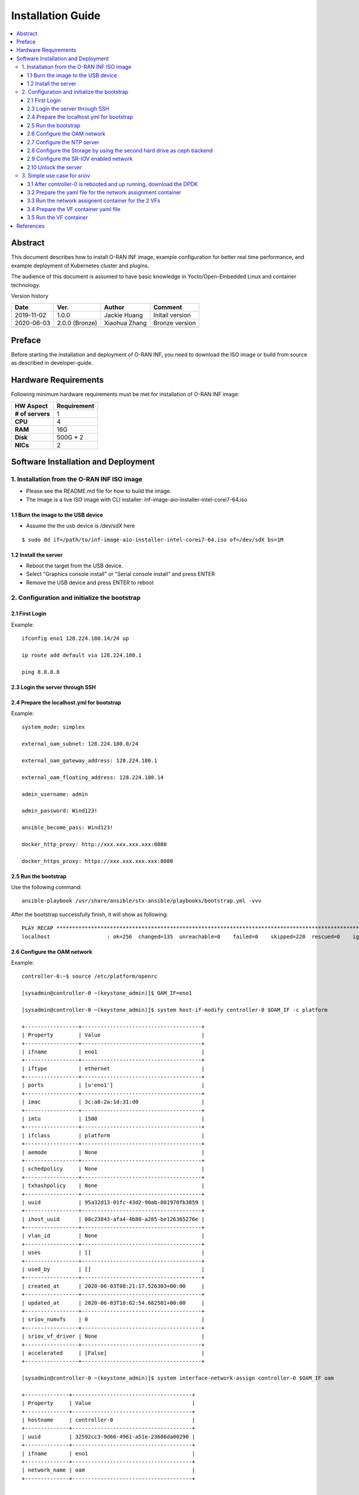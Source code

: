 .. This work is licensed under a Creative Commons Attribution 4.0 International License.
.. SPDX-License-Identifier: CC-BY-4.0
.. Copyright (C) 2019 Wind River Systems, Inc.


Installation Guide
==================

.. contents::
   :depth: 3
   :local:

Abstract
--------

This document describes how to install O-RAN INF image, example configuration for better
real time performance, and example deployment of Kubernetes cluster and plugins. 

The audience of this document is assumed to have basic knowledge in Yocto/Open-Embedded Linux
and container technology.

Version history

+--------------------+--------------------+--------------------+--------------------+
| **Date**           | **Ver.**           | **Author**         | **Comment**        |
|                    |                    |                    |                    |
+--------------------+--------------------+--------------------+--------------------+
| 2019-11-02         | 1.0.0              | Jackie Huang       | Initail version    |
|                    |                    |                    |                    |
+--------------------+--------------------+--------------------+--------------------+
| 2020-06-03         | 2.0.0 (Bronze)     | Xiaohua Zhang      | Bronze version     |
|                    |                    |                    |                    |
+--------------------+--------------------+--------------------+--------------------+
|                    |                    |                    |                    |
|                    |                    |                    |                    |
+--------------------+--------------------+--------------------+--------------------+


Preface
-------

Before starting the installation and deployment of O-RAN INF, you need to download the ISO image or build from source as described in developer-guide.


Hardware Requirements
---------------------

Following minimum hardware requirements must be met for installation of O-RAN INF image:

+--------------------+----------------------------------------------------+
| **HW Aspect**      | **Requirement**                                    |
|                    |                                                    |
+--------------------+----------------------------------------------------+
| **# of servers**   | 1                                                  |
+--------------------+----------------------------------------------------+
| **CPU**            | 4                                                  |
|                    |                                                    |
+--------------------+----------------------------------------------------+
| **RAM**            | 16G                                                |
|                    |                                                    |
+--------------------+----------------------------------------------------+
| **Disk**           | 500G * 2                                           |
|                    |                                                    |
+--------------------+----------------------------------------------------+
| **NICs**           | 2                                                  |
|                    |                                                    |
+--------------------+----------------------------------------------------+



Software Installation and Deployment
------------------------------------

1. Installation from the O-RAN INF ISO image
````````````````````````````````````````````

- Please see the README.md file for how to build the image.
- The Image is a live ISO image with CLI installer: inf-image-aio-installer-intel-corei7-64.iso

1.1 Burn the image to the USB device
''''''''''''''''''''''''''''''''''''

- Assume the the usb device is /dev/sdX here

::

  $ sudo dd if=/path/to/inf-image-aio-installer-intel-corei7-64.iso of=/dev/sdX bs=1M

1.2 Install the server
''''''''''''''''''''''

- Reboot the target from the USB device.

- Select "Graphics console install" or "Serial console install" and press ENTER

- Remove the USB device and press ENTER to reboot


2. Configuration and initialize the bootstrap
`````````````````````````````````````````````

2.1 First Login
'''''''''''''''
Example:

::

    ifconfig eno1 128.224.180.14/24 up

    ip route add default via 128.224.180.1

    ping 8.8.8.8 

2.3 Login the server through SSH
''''''''''''''''''''''''''''''''

2.4 Prepare the localhost.yml for bootstrap
'''''''''''''''''''''''''''''''''''''''''''

Example:

::

    system_mode: simplex

    external_oam_subnet: 128.224.180.0/24

    external_oam_gateway_address: 128.224.180.1

    external_oam_floating_address: 128.224.180.14

    admin_username: admin

    admin_password: Wind123!

    ansible_become_pass: Wind123!

    docker_http_proxy: http://xxx.xxx.xxx.xxx:8080

    docker_https_proxy: https://xxx.xxx.xxx.xxx:8080

2.5 Run the bootstrap
'''''''''''''''''''''

Use the following command:

::

    ansible-playbook /usr/share/ansible/stx-ansible/playbooks/bootstrap.yml -vvv

After the bootstrap successfully finish, it will show as following:

::

    PLAY RECAP ******************************************************************************************************************************************
    localhost                  : ok=256  changed=135  unreachable=0    failed=0    skipped=220  rescued=0    ignored=0

2.6 Configure the OAM network
'''''''''''''''''''''''''''''

Example:

::

  controller-0:~$ source /etc/platform/openrc

  [sysadmin@controller-0 ~(keystone_admin)]$ OAM_IF=eno1

  [sysadmin@controller-0 ~(keystone_admin)]$ system host-if-modify controller-0 $OAM_IF -c platform
    
  +-----------------+--------------------------------------+
  | Property        | Value                                |
  +-----------------+--------------------------------------+
  | ifname          | eno1                                 |
  +-----------------+--------------------------------------+
  | iftype          | ethernet                             |
  +-----------------+--------------------------------------+
  | ports           | [u'eno1']                            |
  +-----------------+--------------------------------------+
  | imac            | 3c:a8:2a:1d:31:d0                    |
  +-----------------+--------------------------------------+
  | imtu            | 1500                                 |
  +-----------------+--------------------------------------+
  | ifclass         | platform                             |
  +-----------------+--------------------------------------+
  | aemode          | None                                 |
  +-----------------+--------------------------------------+
  | schedpolicy     | None                                 |
  +-----------------+--------------------------------------+
  | txhashpolicy    | None                                 |
  +-----------------+--------------------------------------+
  | uuid            | 95a32d13-01fc-43d2-90ab-801970fb3859 |
  +-----------------+--------------------------------------+
  | ihost_uuid      | 08c23843-afa4-4b80-a285-be126365276e |
  +-----------------+--------------------------------------+
  | vlan_id         | None                                 |
  +-----------------+--------------------------------------+
  | uses            | []                                   |
  +-----------------+--------------------------------------+
  | used_by         | []                                   |
  +-----------------+--------------------------------------+
  | created_at      | 2020-06-03T08:21:17.526303+00:00     |
  +-----------------+--------------------------------------+
  | updated_at      | 2020-06-03T10:02:54.682501+00:00     |
  +-----------------+--------------------------------------+
  | sriov_numvfs    | 0                                    |
  +-----------------+--------------------------------------+
  | sriov_vf_driver | None                                 |
  +-----------------+--------------------------------------+
  | accelerated     | [False]                              |
  +-----------------+--------------------------------------+
  
  [sysadmin@controller-0 ~(keystone_admin)]$ system interface-network-assign controller-0 $OAM_IF oam
  
  +--------------+--------------------------------------+
  | Property     | Value                                |
  +--------------+--------------------------------------+
  | hostname     | controller-0                         |
  +--------------+--------------------------------------+
  | uuid         | 32592cc3-9d66-4961-a51e-23686da00290 |
  +--------------+--------------------------------------+
  | ifname       | eno1                                 |
  +--------------+--------------------------------------+
  | network_name | oam                                  |
  +--------------+--------------------------------------+
  
  
  [sysadmin@controller-0 ~(keystone_admin)]$
  [sysadmin@controller-0 ~(keystone_admin)]$ system interface-network-list controller-0
  
  +--------------+--------------------------------------+--------+--------------+
  | hostname     | uuid                                 | ifname | network_name |
  +--------------+--------------------------------------+--------+--------------+
  | controller-0 | 2478f4c0-a7b4-4656-aa2a-97a0e8891955 | lo     | mgmt         |
  +--------------+--------------------------------------+--------+--------------+
  | controller-0 | 32592cc3-9d66-4961-a51e-23686da00290 | eno1   | oam          |
  +--------------+--------------------------------------+--------+--------------+
  | controller-0 | 43721e4d-4f52-4b4b-bd02-0efa00ef2124 | lo     | cluster-host |
  +--------------+--------------------------------------+--------+--------------+
  
2.7 Configure the NTP server
''''''''''''''''''''''''''''

Example:

::
  
  [sysadmin@controller-0 ~(keystone_admin)]$
  [sysadmin@controller-0 ~(keystone_admin)]$ system ntp-modify ntpservers=0.pool.ntp.org,1.pool.ntp.org
  
  +--------------+--------------------------------------+
  | Property     | Value                                |
  +--------------+--------------------------------------+
  | uuid         | 8fbe5712-6ba0-4e61-b174-ed60f152f616 |
  +--------------+--------------------------------------+
  | ntpservers   | 0.pool.ntp.org,1.pool.ntp.org        |
  +--------------+--------------------------------------+
  | isystem_uuid | 802ee0be-3728-4df4-b9f7-1533c67fd960 |
  +--------------+--------------------------------------+
  | created_at   | 2020-06-03T08:19:47.812249+00:00     |
  +--------------+--------------------------------------+
  | updated_at   | None                                 |
  +--------------+--------------------------------------+
  
2.8 Configure the Storage by using the second hard drive as ceph backend
''''''''''''''''''''''''''''''''''''''''''''''''''''''''''''''''''''''''

Example:

::

  [sysadmin@controller-0 ~(keystone_admin)]$
  
  [sysadmin@controller-0 ~(keystone_admin)]$ system host-disk-list controller-0
  
  +--------------------------------------+-----------+---------+---------+-------+------------+--------------+---------+-----------------------------+
  | uuid                                 | device_no | device_ | device_ | size_ | available_ | rpm          | serial_ | device_path                 |
  |                                      | de        | num     | type    | gib   | gib        |              | id      |                             |
  +--------------------------------------+-----------+---------+---------+-------+------------+--------------+---------+-----------------------------+
  | 3884f906-cb9b-4052-bcb8-8be70e599b9f | /dev/sda  | 2048    | HDD     | 1117. | 868.759    | Undetermined | PDNLH0B | /dev/disk/by-path/pci-0000: |
  +--------------------------------------+-----------+---------+---------+-------+------------+--------------+---------+-----------------------------+
  |                                      |           |         |         | 782   |            |              | RH8W4QQ | 03:00.0-scsi-0:1:0:0        |
  +--------------------------------------+-----------+---------+---------+-------+------------+--------------+---------+-----------------------------+
  |                                      |           |         |         |       |            |              |         |                             |
  | 4e6c4b16-11e6-40b7-a2ff-751b14b8f0e9 | /dev/sdb  | 2064    | HDD     | 1117. | 0.0        | Undetermined | PDNLH0B | /dev/disk/by-path/pci-0000: |
  +--------------------------------------+-----------+---------+---------+-------+------------+--------------+---------+-----------------------------+
  |                                      |           |         |         | 782   |            |              | RH8W4QQ | 03:00.0-scsi-0:1:0:1        |
  +--------------------------------------+-----------+---------+---------+-------+------------+--------------+---------+-----------------------------+
  |                                      |           |         |         |       |            |              |         |                             |
  +--------------------------------------+-----------+---------+---------+-------+------------+--------------+---------+-----------------------------+
  
  [sysadmin@controller-0 ~(keystone_admin)]$ system host-disk-list controller-0 | awk '/\/dev\/sdb/{print $2}' | xargs -i system host-stor-add controller-0 {}
  
  +------------------+-------------------------------------------------------+
  | Property         | Value                                                 |
  +------------------+-------------------------------------------------------+
  | osdid            | 0                                                     |
  +------------------+-------------------------------------------------------+
  | function         | osd                                                   |
  +------------------+-------------------------------------------------------+
  | state            | configuring-on-unlock                                 |
  +------------------+-------------------------------------------------------+
  | journal_location | 71a9d508-06f6-4f5a-84f2-4723e70b1ecf                  |
  +------------------+-------------------------------------------------------+
  | journal_size_gib | 1024                                                  |
  +------------------+-------------------------------------------------------+
  | journal_path     | /dev/disk/by-path/pci-0000:03:00.0-scsi-0:1:0:1-part2 |
  +------------------+-------------------------------------------------------+
  | journal_node     | /dev/sdb2                                             |
  +------------------+-------------------------------------------------------+
  | uuid             | 71a9d508-06f6-4f5a-84f2-4723e70b1ecf                  |
  +------------------+-------------------------------------------------------+
  | ihost_uuid       | 08c23843-afa4-4b80-a285-be126365276e                  |
  +------------------+-------------------------------------------------------+
  | idisk_uuid       | 4e6c4b16-11e6-40b7-a2ff-751b14b8f0e9                  |
  +------------------+-------------------------------------------------------+
  | tier_uuid        | db6eabf9-9922-4d8e-9740-c0f9878e692d                  |
  +------------------+-------------------------------------------------------+
  | tier_name        | storage                                               |
  +------------------+-------------------------------------------------------+
  | created_at       | 2020-06-03T10:03:55.645744+00:00                      |
  +------------------+-------------------------------------------------------+
  | updated_at       | None                                                  |
  +------------------+-------------------------------------------------------+
  
  [sysadmin@controller-0 ~(keystone_admin)]$ system host-stor-list controller-0
  
  +--------------------------------------+----------+-------+-----------------------+--------------------------------------+-------------------------------------------------------+--------------+------------------+-----------+
  | uuid                                 | function | osdid | state                 | idisk_uuid                           | journal_path                                          | journal_node | journal_size_gib | tier_name |
  +--------------------------------------+----------+-------+-----------------------+--------------------------------------+-------------------------------------------------------+--------------+------------------+-----------+
  | 71a9d508-06f6-4f5a-84f2-4723e70b1ecf | osd      | 0     | configuring-on-unlock | 4e6c4b16-11e6-40b7-a2ff-751b14b8f0e9 | /dev/disk/by-path/pci-0000:03:00.0-scsi-0:1:0:1-part2 | /dev/sdb2    | 1                | storage   |
  +--------------------------------------+----------+-------+-----------------------+--------------------------------------+-------------------------------------------------------+--------------+------------------+-----------+
  
2.9 Configure the SR-IOV enabled network
''''''''''''''''''''''''''''''''''''''''

It needs :
  - assign the label of SR-IOV
  - change the CPU policy to static
  - change the hugepage setting
  - create the data network
  - assign the SR-IOV interface to data network
  
Example:

::

  [sysadmin@controller-0 ~(keystone_admin)]$ WORKER=controller-0
  
  [sysadmin@controller-0 ~(keystone_admin)]$
  
  [sysadmin@controller-0 ~(keystone_admin)]$ system host-label-assign $WORKER sriovdp=enabled
  
  +-------------+--------------------------------------+
  | Property    | Value                                |
  +-------------+--------------------------------------+
  | uuid        | 7101010d-1897-4cc8-8c87-7dffaebf848b |
  +-------------+--------------------------------------+
  | host_uuid   | 08c23843-afa4-4b80-a285-be126365276e |
  +-------------+--------------------------------------+
  | label_key   | sriovdp                              |
  +-------------+--------------------------------------+
  | label_value | enabled                              |
  +-------------+--------------------------------------+
  
  [sysadmin@controller-0 ~(keystone_admin)]$ system host-label-assign $WORKER kube-cpu-mgr-policy=static
  
  +-------------+--------------------------------------+
  | Property    | Value                                |
  +-------------+--------------------------------------+
  | uuid        | 4936f32b-6939-4115-b643-846bd50e7738 |
  +-------------+--------------------------------------+
  | host_uuid   | 08c23843-afa4-4b80-a285-be126365276e |
  +-------------+--------------------------------------+
  | label_key   | kube-cpu-mgr-policy                  |
  +-------------+--------------------------------------+
  | label_value | static                               |
  +-------------+--------------------------------------+
  
  
  [sysadmin@controller-0 ~(keystone_admin)]$ system host-memory-modify $WORKER -1G 7  0
  
  +-------------------------------------+--------------------------------------+
  | Property                            | Value                                |
  +-------------------------------------+--------------------------------------+
  | Memory: Usable Total (MiB)          | 0                                    |
  +-------------------------------------+--------------------------------------+
  |         Platform     (MiB)          | 7000                                 |
  +-------------------------------------+--------------------------------------+
  |         Available    (MiB)          | 0                                    |
  +-------------------------------------+--------------------------------------+
  | Huge Pages Configured               | True                                 |
  +-------------------------------------+--------------------------------------+
  | vSwitch Huge Pages: Size (MiB)      | 1024                                 |
  +-------------------------------------+--------------------------------------+
  |                     Total           | 0                                    |
  +-------------------------------------+--------------------------------------+
  |                     Available       | 0                                    |
  +-------------------------------------+--------------------------------------+
  |                     Required        | None                                 |
  +-------------------------------------+--------------------------------------+
  | Application  Pages (4K): Total      | None                                 |
  +-------------------------------------+--------------------------------------+
  | Application  Huge Pages (2M): Total | 0                                    |
  +-------------------------------------+--------------------------------------+
  |                 Available           | 0                                    |
  +-------------------------------------+--------------------------------------+
  | Application  Huge Pages (1G): Total | 0                                    |
  +-------------------------------------+--------------------------------------+
  |                 Total Pending       | 7                                    |
  +-------------------------------------+--------------------------------------+
  |                 Available           | 0                                    |
  +-------------------------------------+--------------------------------------+
  | uuid                                | 15702f44-2281-41f3-8c83-a1e9a300ad01 |
  +-------------------------------------+--------------------------------------+
  | ihost_uuid                          | 08c23843-afa4-4b80-a285-be126365276e |
  +-------------------------------------+--------------------------------------+
  | inode_uuid                          | d52648bc-dfa6-4214-afa3-5d2148ee4180 |
  +-------------------------------------+--------------------------------------+
  | created_at                          | 2020-06-03T08:21:27.468357+00:00     |
  +-------------------------------------+--------------------------------------+
  | updated_at                          | 2020-06-03T10:10:49.159080+00:00     |
  +-------------------------------------+--------------------------------------+
  
  
  [sysadmin@controller-0 ~(keystone_admin)]$ system host-memory-modify $WORKER -1G 7 1
  
  +-------------------------------------+--------------------------------------+
  | Property                            | Value                                |
  +-------------------------------------+--------------------------------------+
  | Memory: Usable Total (MiB)          | 0                                    |
  +-------------------------------------+--------------------------------------+
  |         Platform     (MiB)          | 1000                                 |
  +-------------------------------------+--------------------------------------+
  |         Available    (MiB)          | 0                                    |
  +-------------------------------------+--------------------------------------+
  | Huge Pages Configured               | True                                 |
  +-------------------------------------+--------------------------------------+
  | vSwitch Huge Pages: Size (MiB)      | 1024                                 |
  +-------------------------------------+--------------------------------------+
  |                     Total           | 0                                    |
  +-------------------------------------+--------------------------------------+
  |                     Available       | 0                                    |
  +-------------------------------------+--------------------------------------+
  |                     Required        | None                                 |
  +-------------------------------------+--------------------------------------+
  | Application  Pages (4K): Total      | None                                 |
  +-------------------------------------+--------------------------------------+
  | Application  Huge Pages (2M): Total | 0                                    |
  +-------------------------------------+--------------------------------------+
  |                 Available           | 0                                    |
  +-------------------------------------+--------------------------------------+
  | Application  Huge Pages (1G): Total | 0                                    |
  +-------------------------------------+--------------------------------------+
  |                 Total Pending       | 7                                    |
  +-------------------------------------+--------------------------------------+
  |                 Available           | 0                                    |
  +-------------------------------------+--------------------------------------+
  | uuid                                | 544580b9-0f2a-41a1-b4e3-90fdf5c8f7e0 |
  +-------------------------------------+--------------------------------------+
  | ihost_uuid                          | 08c23843-afa4-4b80-a285-be126365276e |
  +-------------------------------------+--------------------------------------+
  | inode_uuid                          | e02c3c41-03b7-4f49-8244-bca851fa2d2f |
  +-------------------------------------+--------------------------------------+
  | created_at                          | 2020-06-03T08:21:27.566279+00:00     |
  +-------------------------------------+--------------------------------------+
  | updated_at                          | 2020-06-03T10:10:49.220907+00:00     |
  +-------------------------------------+--------------------------------------+
  
  
  [sysadmin@controller-0 ~(keystone_admin)]$ PHYSNET0='physnet0'
  
  [sysadmin@controller-0 ~(keystone_admin)]$ PHYSNET1='physnet1'
  
  [sysadmin@controller-0 ~(keystone_admin)]$ WORKER=controller-0
  
  [sysadmin@controller-0 ~(keystone_admin)]$
  
  [sysadmin@controller-0 ~(keystone_admin)]$ system datanetwork-add ${PHYSNET0} flat
  
  +--------------+--------------------------------------+
  | Property     | Value                                |
  +--------------+--------------------------------------+
  | id           | 1                                    |
  +--------------+--------------------------------------+
  | uuid         | 0ffe0b0a-35ff-45b2-9a62-63a494d2d18b |
  +--------------+--------------------------------------+
  | name         | physnet0                             |
  +--------------+--------------------------------------+
  | network_type | flat                                 |
  +--------------+--------------------------------------+
  | mtu          | 1500                                 |
  +--------------+--------------------------------------+
  | description  | None                                 |
  +--------------+--------------------------------------+
  
  [sysadmin@controller-0 ~(keystone_admin)]$ system datanetwork-add ${PHYSNET1} flat
  
  +--------------+--------------------------------------+
  | Property     | Value                                |
  +--------------+--------------------------------------+
  | id           | 2                                    |
  +--------------+--------------------------------------+
  | uuid         | 899ca8ba-6800-4d62-aed4-3770878da738 |
  +--------------+--------------------------------------+
  | name         | physnet1                             |
  +--------------+--------------------------------------+
  | network_type | flat                                 |
  +--------------+--------------------------------------+
  | mtu          | 1500                                 |
  +--------------+--------------------------------------+
  | description  | None                                 |
  +--------------+--------------------------------------+
  
  
  [sysadmin@controller-0 ~(keystone_admin)]$ system host-port-list controller-0
  
  +--------------------------------------+--------+----------+--------------+--------+-----------+-------------+-------------------------------------------------------+
  | uuid                                 | name   | type     | pci address  | device | processor | accelerated | device type                                           |
  +--------------------------------------+--------+----------+--------------+--------+-----------+-------------+-------------------------------------------------------+
  | 7007dfb1-ea55-4355-9d27-3ed4c6696283 | eno1   | ethernet | 0000:02:00.0 | 0      | 0         | False       | NetXtreme BCM5719 Gigabit Ethernet PCIe [1657]        |
  +--------------------------------------+--------+----------+--------------+--------+-----------+-------------+-------------------------------------------------------+
  | 51f62ecf-7897-43e3-beb8-46ae5550ef05 | eno2   | ethernet | 0000:02:00.1 | 0      | 0         | False       | NetXtreme BCM5719 Gigabit Ethernet PCIe [1657]        |
  +--------------------------------------+--------+----------+--------------+--------+-----------+-------------+-------------------------------------------------------+
  | e987725e-ab45-4151-b53d-94ba21706eb4 | eno3   | ethernet | 0000:02:00.2 | 0      | 0         | False       | NetXtreme BCM5719 Gigabit Ethernet PCIe [1657]        |
  +--------------------------------------+--------+----------+--------------+--------+-----------+-------------+-------------------------------------------------------+
  | f4a8115a-ca0b-4336-a634-2cad77c5a88c | eno4   | ethernet | 0000:02:00.3 | 0      | 0         | False       | NetXtreme BCM5719 Gigabit Ethernet PCIe [1657]        |
  +--------------------------------------+--------+----------+--------------+--------+-----------+-------------+-------------------------------------------------------+
  | 88965882-c816-42e8-ba0e-d3ff6f9f553e | eno49  | ethernet | 0000:04:00.0 | 0      | 0         | False       | OneConnect NIC (Skyhawk) [0720]                       |
  +--------------------------------------+--------+----------+--------------+--------+-----------+-------------+-------------------------------------------------------+
  | 98e2cedc-9ef8-4ca0-b3e0-db3a2bd0273a | eno50  | ethernet | 0000:04:00.1 | 0      | 0         | False       | OneConnect NIC (Skyhawk) [0720]                       |
  +--------------------------------------+--------+----------+--------------+--------+-----------+-------------+-------------------------------------------------------+
  | e75d7aa6-7832-4ec4-9dd4-ea8300773fd8 | ens2f0 | ethernet | 0000:05:00.0 | 0      | 0         | True        | 82599ES 10-Gigabit SFI/SFP+ Network Connection [10fb] |
  +--------------------------------------+--------+----------+--------------+--------+-----------+-------------+-------------------------------------------------------+
  | 8ac4ffca-4a61-4b47-8e17-171f2e6cea66 | ens2f1 | ethernet | 0000:05:00.1 | 0      | 0         | True        | 82599ES 10-Gigabit SFI/SFP+ Network Connection [10fb] |
  +--------------------------------------+--------+----------+--------------+--------+-----------+-------------+-------------------------------------------------------+
  
  
  [sysadmin@controller-0 ~(keystone_admin)]$ INTL_IF=ens2f0
  
  [sysadmin@controller-0 ~(keystone_admin)]$ system host-if-modify -m 1500 -n sriov0 -c pci-sriov -N 6 --vf-driver=vfio $WORKER $INTL_IF
  
  +-----------------+--------------------------------------+
  | Property        | Value                                |
  +-----------------+--------------------------------------+
  | ifname          | sriov0                               |
  +-----------------+--------------------------------------+
  | iftype          | ethernet                             |
  +-----------------+--------------------------------------+
  | ports           | [u'ens2f0']                          |
  +-----------------+--------------------------------------+
  | imac            | 00:1b:21:b3:46:2c                    |
  +-----------------+--------------------------------------+
  | imtu            | 1500                                 |
  +-----------------+--------------------------------------+
  | ifclass         | pci-sriov                            |
  +-----------------+--------------------------------------+
  | aemode          | None                                 |
  +-----------------+--------------------------------------+
  | schedpolicy     | None                                 |
  +-----------------+--------------------------------------+
  | txhashpolicy    | None                                 |
  +-----------------+--------------------------------------+
  | uuid            | 9450b1ae-d1a1-4ecb-811a-fa3cb1cdf362 |
  +-----------------+--------------------------------------+
  | ihost_uuid      | 08c23843-afa4-4b80-a285-be126365276e |
  +-----------------+--------------------------------------+
  | vlan_id         | None                                 |
  +-----------------+--------------------------------------+
  | uses            | []                                   |
  +-----------------+--------------------------------------+
  | used_by         | []                                   |
  +-----------------+--------------------------------------+
  | created_at      | 2020-06-03T12:34:11.633254+00:00     |
  +-----------------+--------------------------------------+
  | updated_at      | 2020-06-04T02:01:28.168127+00:00     |
  +-----------------+--------------------------------------+
  | sriov_numvfs    | 6                                    |
  +-----------------+--------------------------------------+
  | sriov_vf_driver | vfio                                 |
  +-----------------+--------------------------------------+
  | accelerated     | [True]                               |
  +-----------------+--------------------------------------+
  
  [sysadmin@controller-0 ~(keystone_admin)]$ system interface-datanetwork-assign ${WORKER} sriov0 ${PHYSNET0}
  
  +------------------+--------------------------------------+
  | Property         | Value                                |
  +------------------+--------------------------------------+
  | hostname         | controller-0                         |
  +------------------+--------------------------------------+
  | uuid             | 1d35219d-3258-42e7-8f0e-41d865710d58 |
  +------------------+--------------------------------------+
  | ifname           | sriov0                               |
  +------------------+--------------------------------------+
  | datanetwork_name | physnet0                             |
  +------------------+--------------------------------------+
  
  
  
  [sysadmin@controller-0 ~(keystone_admin)]$ INTL_IF=ens2f1
  
  [sysadmin@controller-0 ~(keystone_admin)]$ system host-if-modify -m 1500 -n sriov1 -c pci-sriov -N 6 --vf-driver=vfio $WORKER $INTL_IF
  
  +-----------------+--------------------------------------+
  | Property        | Value                                |
  +-----------------+--------------------------------------+
  | ifname          | sriov1                               |
  +-----------------+--------------------------------------+
  | iftype          | ethernet                             |
  +-----------------+--------------------------------------+
  | ports           | [u'ens2f1']                          |
  +-----------------+--------------------------------------+
  | imac            | 00:1b:21:b3:46:2d                    |
  +-----------------+--------------------------------------+
  | imtu            | 1500                                 |
  +-----------------+--------------------------------------+
  | ifclass         | pci-sriov                            |
  +-----------------+--------------------------------------+
  | aemode          | None                                 |
  +-----------------+--------------------------------------+
  | schedpolicy     | None                                 |
  +-----------------+--------------------------------------+
  | txhashpolicy    | None                                 |
  +-----------------+--------------------------------------+
  | uuid            | 13d5ee99-0399-4b6b-a359-0f96660afdc4 |
  | ihost_uuid      | 08c23843-afa4-4b80-a285-be126365276e |
  | vlan_id         | None                                 |
  | uses            | []                                   |
  | used_by         | []                                   |
  | created_at      | 2020-06-03T12:34:12.072624+00:00     |
  | updated_at      | 2020-06-04T02:03:51.405322+00:00     |
  | sriov_numvfs    | 6                                    |
  | sriov_vf_driver | vfio                                 |
  | accelerated     | [True]                               |
  +-----------------+--------------------------------------+
  
  [sysadmin@controller-0 ~(keystone_admin)]$ system interface-datanetwork-assign ${WORKER} sriov1 ${PHYSNET1}
  
  +------------------+--------------------------------------+
  | Property         | Value                                |
  +------------------+--------------------------------------+
  | hostname         | controller-0                         |
  +------------------+--------------------------------------+
  | uuid             | a87c6a5f-0c53-4ebf-9a32-38366700426f |
  +------------------+--------------------------------------+
  | ifname           | sriov1                               |
  +------------------+--------------------------------------+
  | datanetwork_name | physnet1                             |
  +------------------+--------------------------------------+
  
2.10 Unlock the server
''''''''''''''''''''''

Example:

::
  
  [sysadmin@controller-0 ~(keystone_admin)]$ system host-unlock controller-0
  
  +-----------------------+-------------------------------------------------+
  | Property              | Value                                           |
  +-----------------------+-------------------------------------------------+
  | action                | none                                            |
  +-----------------------+-------------------------------------------------+
  | administrative        | locked                                          |
  +-----------------------+-------------------------------------------------+
  | availability          | online                                          |
  +-----------------------+-------------------------------------------------+
  | bm_ip                 | None                                            |
  +-----------------------+-------------------------------------------------+
  | bm_type               | none                                            |
  +-----------------------+-------------------------------------------------+
  | bm_username           | None                                            |
  +-----------------------+-------------------------------------------------+
  | boot_device           | /dev/disk/by-path/pci-0000:03:00.0-scsi-0:1:0:0 |
  +-----------------------+-------------------------------------------------+
  | capabilities          | {u'stor_function': u'monitor'}                  |
  +-----------------------+-------------------------------------------------+
  | clock_synchronization | ntp                                             |
  +-----------------------+-------------------------------------------------+
  | config_applied        | 3daf20c7-c032-4aa2-839d-93da92051bea            |
  +-----------------------+-------------------------------------------------+
  | config_status         | Config out-of-date                              |
  +-----------------------+-------------------------------------------------+
  | config_target         | bdaf20c7-c032-4aa2-839d-93da92051bea            |
  +-----------------------+-------------------------------------------------+
  | console               | tty0                                            |
  +-----------------------+-------------------------------------------------+
  | created_at            | 2020-06-03T08:20:59.372602+00:00                |
  +-----------------------+-------------------------------------------------+
  | hostname              | controller-0                                    |
  +-----------------------+-------------------------------------------------+
  | id                    | 1                                               |
  +-----------------------+-------------------------------------------------+
  | install_output        | graphical                                       |
  +-----------------------+-------------------------------------------------+
  | install_state         | None                                            |
  +-----------------------+-------------------------------------------------+
  | install_state_info    | None                                            |
  +-----------------------+-------------------------------------------------+
  | inv_state             | inventoried                                     |
  +-----------------------+-------------------------------------------------+
  | invprovision          | provisioning                                    |
  +-----------------------+-------------------------------------------------+
  | location              | {}                                              |
  +-----------------------+-------------------------------------------------+
  | mgmt_ip               | 192.168.204.2                                   |
  +-----------------------+-------------------------------------------------+
  | mgmt_mac              | 00:00:00:00:00:00                               |
  +-----------------------+-------------------------------------------------+
  | operational           | disabled                                        |
  +-----------------------+-------------------------------------------------+
  | personality           | controller                                      |
  +-----------------------+-------------------------------------------------+
  | reserved              | False                                           |
  +-----------------------+-------------------------------------------------+
  | rootfs_device         | /dev/disk/by-path/pci-0000:03:00.0-scsi-0:1:0:0 |
  +-----------------------+-------------------------------------------------+
  | serialid              | None                                            |
  +-----------------------+-------------------------------------------------+
  | software_load         | 19.12                                           |
  +-----------------------+-------------------------------------------------+
  | subfunction_avail     | online                                          |
  +-----------------------+-------------------------------------------------+
  | subfunction_oper      | disabled                                        |
  +-----------------------+-------------------------------------------------+
  | subfunctions          | controller,worker                               |
  +-----------------------+-------------------------------------------------+
  | task                  | Unlocking                                       |
  +-----------------------+-------------------------------------------------+
  | tboot                 | false                                           |
  +-----------------------+-------------------------------------------------+
  | ttys_dcd              | None                                            |
  +-----------------------+-------------------------------------------------+
  | updated_at            | 2020-06-04T02:04:59.514854+00:00                |
  +-----------------------+-------------------------------------------------+
  | uptime                | 49475                                           |
  +-----------------------+-------------------------------------------------+
  | uuid                  | 08c23843-afa4-4b80-a285-be126365276e            |
  +-----------------------+-------------------------------------------------+
  | vim_progress_status   | None                                            |
  +-----------------------+-------------------------------------------------+
  
3. Simple use case for sriov
````````````````````````````

3.1 After controller-0 is rebooted and up running, download the DPDK
''''''''''''''''''''''''''''''''''''''''''''''''''''''''''''''''''''

::

  [sysadmin@controller-0 ~(keystone_admin)]$ cd /opt
  [sysadmin@controller-0 opt(keystone_admin)]$ sudo wget https://fast.dpdk.org/rel/dpdk-17.11.10.tar.xz
  Password:
  --2020-06-04 02:35:30--  https://fast.dpdk.org/rel/dpdk-17.11.10.tar.xz
  Resolving fast.dpdk.org... 151.101.2.49, 151.101.66.49, 151.101.130.49, ...
  Connecting to fast.dpdk.org|151.101.2.49|:443... connected.
  
  HTTP request sent, awaiting response... 200 OK
  Length: 10251680 (9.8M) [application/octet-stream]
  Saving to: ‘dpdk-17.11.10.tar.xz’
  
  dpdk-17.11.10.tar.xz                        100% 
  [========================================================================================>]   9.78M  
  1.48MB/s    in 6.8s

  2020-06-04 02:35:40 (1.43 MB/s) - ‘dpdk-17.11.10.tar.xz’ saved [10251680/10251680]

  sudo tar xvf dpdk-17.11.10.tar.xz

  sudo ln -s dpdk-stable-17.11.10 dpdk-stable

3.2 Prepare the yaml file for the network assignment container
''''''''''''''''''''''''''''''''''''''''''''''''''''''''''''''

The following the exmaple of the yaml file:

::

  [sysadmin@controller-0 sriov(keystone_admin)]$ cat <<EOF > netdef-data-dpdk.yaml
  > apiVersion: "k8s.cni.cncf.io/v1"
  > kind: NetworkAttachmentDefinition
  > metadata:
  >   name: sriov-data-dpdk-0
  >   annotations:
  >     k8s.v1.cni.cncf.io/resourceName: intel.com/pci_sriov_net_physnet0
  > spec:
  >   config: '{
  >   "type": "sriov",
  >   "name": "sriov-data-dpdk-0"
  > }'
  >
  > ---
  > apiVersion: "k8s.cni.cncf.io/v1"
  > kind: NetworkAttachmentDefinition
  > metadata:
  >   name: sriov-data-dpdk-1
  >   annotations:
  >     k8s.v1.cni.cncf.io/resourceName: intel.com/pci_sriov_net_physnet1
  > spec:
  >   config: '{
  >   "type": "sriov",
  >   "name": "sriov-data-dpdk-1"
  > }'
  > EOF

3.3 Run the network assignent container for the 2 VFs
'''''''''''''''''''''''''''''''''''''''''''''''''''''

::

  [sysadmin@controller-0 sriov(keystone_admin)]$ kubectl create -f netdef-data-dpdk.yaml
  networkattachmentdefinition.k8s.cni.cncf.io/sriov-data-dpdk-0 created
  networkattachmentdefinition.k8s.cni.cncf.io/sriov-data-dpdk-1 created

3.4 Prepare the VF container yaml file
''''''''''''''''''''''''''''''''''''''

::

  [sysadmin@controller-0 sriov(keystone_admin)]$ cat <<EOF > pod-with-dpdk-vfs-0.yaml
  > apiVersion: v1
  > kind: Pod
  metadata:
  > metadata:
  >   name: pod-with-dpdk-vfs-0
  >   annotations:
  >     k8s.v1.cni.cncf.io/networks: '[
  >             { "name": "sriov-data-dpdk-0" },
              { "name": "sriov-data-dpdk-1" }
  >             { "name": "sriov-data-dpdk-1" }
  >     ]'
  > spec:
  >   restartPolicy: Never
  >   containers:
  >   - name: pod-with-dpdk-vfs-0
  >     image: wrsnfv/ubuntu-dpdk-build:v0.3
  >     env:
  >     - name: RTE_SDK
  >       value: "/usr/src/dpdk"
  >     command:
  >     - sleep
  >     - infinity
  >     stdin: true
  >     tty: true
  >     securityContext:
  >       privileged: true
  >       capabilities:
  >         add:
  >         - ALL
  >     resources:
  >       requests:
  >         cpu: 4
  >         memory: 4Gi
  >         intel.com/pci_sriov_net_physnet0: '1'
  >         intel.com/pci_sriov_net_physnet1: '1'
  >       limits:
  >         cpu: 4
  >         hugepages-1Gi: 2Gi
  >         memory: 4Gi
  >         intel.com/pci_sriov_net_physnet0: '1'
  >         intel.com/pci_sriov_net_physnet1: '1'
  >     volumeMounts:
  >     - mountPath: /mnt/huge-1048576kB
  >       name: hugepage
  >     - name: dpdk-volume
  >       mountPath: /usr/src/dpdk
  >     - name: lib-volume
  >       mountPath: /lib/modules
  >     - name: src-volume
  >       mountPath: /usr/src/
  >   volumes:
  >   - name: hugepage
  >     emptyDir:
  >       medium: HugePages
  >   - name: dpdk-volume
  >     hostPath:
  >       path: /opt/dpdk-stable/
  >   - name: lib-volume
  >     hostPath:
  >       path: /lib/modules
  >   - name: src-volume
  >     hostPath:
  >       path: /usr/src/
  > EOF

3.5 Run the VF container
''''''''''''''''''''''''

Start the VF container.

::

  [sysadmin@controller-0 sriov(keystone_admin)]$ kubectl create -f pod-with-dpdk-vfs-0.yaml
  pod/pod-with-dpdk-vfs-0 created

  [sysadmin@controller-0 sriov(keystone_admin)]$ kubectl get pod
  NAME                  READY   STATUS    RESTARTS   AGE
  pod-with-dpdk-vfs-0   1/1     Running   0          6m40s

Login the VF container

::

  kubectl exec -it pod-with-dpdk-vfs-0 -- bash

Build the DPDK

::

  cd /lib/modules/5.0.19-rt11-yocto-preempt-rt/build

  root@pod-with-dpdk-vfs-0:/lib/modules/5.0.19-rt11-yocto-preempt-rt/build# make prepare
    HOSTCC  scripts/basic/fixdep
    HOSTCC  scripts/kconfig/conf.o
    HOSTCC  scripts/kconfig/confdata.o
    HOSTCC  scripts/kconfig/expr.o
    HOSTCC  scripts/kconfig/symbol.o
    HOSTCC  scripts/kconfig/preprocess.o
    HOSTCC  scripts/kconfig/zconf.lex.o
    HOSTCC  scripts/kconfig/zconf.tab.o
    HOSTLD  scripts/kconfig/conf
  scripts/kconfig/conf  --syncconfig Kconfig
    HOSTCC  arch/x86/tools/relocs_32.o
    HOSTCC  arch/x86/tools/relocs_64.o
    HOSTCC  arch/x86/tools/relocs_common.o
    HOSTLD  arch/x86/tools/relocs
    HOSTCC  scripts/genksyms/genksyms.o
    YACC    scripts/genksyms/parse.tab.c
    HOSTCC  scripts/genksyms/parse.tab.o
    LEX     scripts/genksyms/lex.lex.c
    YACC    scripts/genksyms/parse.tab.h
    HOSTCC  scripts/genksyms/lex.lex.o
    HOSTLD  scripts/genksyms/genksyms
    HOSTCC  scripts/bin2c
    HOSTCC  scripts/kallsyms
    HOSTCC  scripts/conmakehash
    HOSTCC  scripts/recordmcount
    HOSTCC  scripts/sortextable
    HOSTCC  scripts/asn1_compiler
    HOSTCC  scripts/sign-file
    HOSTCC  scripts/extract-cert
    CC      scripts/mod/empty.o
    HOSTCC  scripts/mod/mk_elfconfig
    MKELF   scripts/mod/elfconfig.h
    HOSTCC  scripts/mod/modpost.o
    CC      scripts/mod/devicetable-offsets.s
    UPD     scripts/mod/devicetable-offsets.h
    HOSTCC  scripts/mod/file2alias.o
    HOSTCC  scripts/mod/sumversion.o
    HOSTLD  scripts/mod/modpost
    CC      kernel/bounds.s
    CC      arch/x86/kernel/asm-offsets.s
    CALL    scripts/checksyscalls.sh

Build the test_pmd application

::

  cd $RTE_SDK
  ./usertools/dpdk-setup.sh
  Option: 14
    CC config.o
    CC iofwd.o
    CC macfwd.o
    CC macswap.o
    CC flowgen.o
    CC rxonly.o
    CC txonly.o
    CC csumonly.o
    CC icmpecho.o
    CC tm.o
    LD testpmd
    INSTALL-APP testpmd
    INSTALL-MAP testpmd.map
  == Build app/proc_info
    CC main.o
    LD dpdk-procinfo
    INSTALL-APP dpdk-procinfo
    INSTALL-MAP dpdk-procinfo.map
  == Build app/pdump
    CC main.o
    LD dpdk-pdump
    INSTALL-APP dpdk-pdump
    INSTALL-MAP dpdk-pdump.map
  == Build app/test-crypto-perf
    CC main.o
    CC cperf_ops.o
    CC cperf_options_parsing.o
    CC cperf_test_vectors.o
    CC cperf_test_throughput.o
    CC cperf_test_latency.o
    CC cperf_test_pmd_cyclecount.o
    CC cperf_test_verify.o
    CC cperf_test_vector_parsing.o
    CC cperf_test_common.o
    LD dpdk-test-crypto-perf
    INSTALL-APP dpdk-test-crypto-perf
    INSTALL-MAP dpdk-test-crypto-perf.map
  == Build app/test-eventdev
    CC evt_main.o
    CC evt_options.o
    CC evt_test.o
    CC parser.o
    CC test_order_common.o
    CC test_order_queue.o
    CC test_order_atq.o
    CC test_perf_common.o
    CC test_perf_queue.o
    CC test_perf_atq.o
    LD dpdk-test-eventdev
    INSTALL-APP dpdk-test-eventdev
    INSTALL-MAP dpdk-test-eventdev.map
  Build complete [x86_64-native-linuxapp-gcc]
  Installation cannot run with T defined and DESTDIR undefined
  ------------------------------------------------------------------------------
  RTE_TARGET exported as x86_64-native-linuxapp-gcc
  ------------------------------------------------------------------------------

  Press enter to continue ...

Check the VF PCI information:

::

  root@pod-with-dpdk-vfs-0:/usr/src/dpdk# printenv | grep PCIDEVICE_INTEL_COM
  PCIDEVICE_INTEL_COM_PCI_SRIOV_NET_PHYSNET1=0000:05:11.1
  PCIDEVICE_INTEL_COM_PCI_SRIOV_NET_PHYSNET0=0000:05:11.0

Exit from pod back to host to find which VFs are assigned to this pod by check the pci address:

::

  [root@controller-0 sysadmin(keystone_admin)]# ls -l /sys/class/net/ens2f0/device/virtfn*
  lrwxrwxrwx 1 root root 0 Jun  4 02:12 /sys/class/net/ens2f0/device/virtfn0 -> ../0000:05:10.0
  lrwxrwxrwx 1 root root 0 Jun  4 02:12 /sys/class/net/ens2f0/device/virtfn1 -> ../0000:05:10.2
  lrwxrwxrwx 1 root root 0 Jun  4 02:12 /sys/class/net/ens2f0/device/virtfn2 -> ../0000:05:10.4
  lrwxrwxrwx 1 root root 0 Jun  4 02:12 /sys/class/net/ens2f0/device/virtfn3 -> ../0000:05:10.6
  lrwxrwxrwx 1 root root 0 Jun  4 02:12 /sys/class/net/ens2f0/device/virtfn4 -> ../0000:05:11.0
  lrwxrwxrwx 1 root root 0 Jun  4 02:12 /sys/class/net/ens2f0/device/virtfn5 -> ../0000:05:11.2

  [root@controller-0 sysadmin(keystone_admin)]# ls -l /sys/class/net/ens2f1/device/virtfn*
  lrwxrwxrwx 1 root root 0 Jun  4 02:12 /sys/class/net/ens2f1/device/virtfn0 -> ../0000:05:10.1
  lrwxrwxrwx 1 root root 0 Jun  4 02:12 /sys/class/net/ens2f1/device/virtfn1 -> ../0000:05:10.3
  lrwxrwxrwx 1 root root 0 Jun  4 02:12 /sys/class/net/ens2f1/device/virtfn2 -> ../0000:05:10.5
  lrwxrwxrwx 1 root root 0 Jun  4 02:12 /sys/class/net/ens2f1/device/virtfn3 -> ../0000:05:10.7
  lrwxrwxrwx 1 root root 0 Jun  4 02:12 /sys/class/net/ens2f1/device/virtfn4 -> ../0000:05:11.1
  lrwxrwxrwx 1 root root 0 Jun  4 02:12 /sys/class/net/ens2f1/device/virtfn5 -> ../0000:05:11.3

  [root@controller-0 sysadmin(keystone_admin)]# sudo ip link set ens2f0 vf 4 mac 9e:fd:e6:dd:c1:01
  [root@controller-0 sysadmin(keystone_admin)]# sudo ip link set ens2f1 vf 4 mac 9e:fd:e6:dd:c1:02


Get back to pod and run the test_pmd

::

  cd $RTE_SDK/x86_64-native-linuxapp-gcc/app/

  taskset -p --cpu-list 1
  pid 1's current affinity list: 2,3,18,19

  ./testpmd --socket-mem 1024,1024 -l 2,3 -w 0000:05:11.0 -w 0000:05:11.1 --file-prefix=testpmd_ -- --auto- 
  start --tx-first --stats-period 1 --disable-hw-vlan --eth-peer=0,"9e:fd:e6:dd:c1:02" --eth- 
  peer=1,"9e:fd:e6:dd:c1:01"
  EAL: Detected 32 lcore(s)
  EAL: No free hugepages reported in hugepages-2048kB
  EAL: Probing VFIO support...
  EAL: VFIO support initialized
  EAL: PCI device 0000:05:11.0 on NUMA socket 0
  EAL:   probe driver: 8086:10ed net_ixgbe_vf
  EAL:   using IOMMU type 1 (Type 1)
  EAL: PCI device 0000:05:11.1 on NUMA socket 0
  EAL:   probe driver: 8086:10ed net_ixgbe_vf
  Auto-start selected
  Ports to start sending a burst of packets first
  Warning: lsc_interrupt needs to be off when  using tx_first. Disabling.
  USER1: create a new mbuf pool <mbuf_pool_socket_0>: n=155456, size=2176, socket=0
  Configuring Port 0 (socket 0)
  Port 0: 9E:FD:E6:DD:C1:01
  Configuring Port 1 (socket 0)
  Port 1: 9E:FD:E6:DD:C1:02
  Checking link statuses...
  Port0 Link Up. speed 10000 Mbps- full-duplex
  Port1 Link Up. speed 10000 Mbps- full-duplex
  Done
  No commandline core given, start packet forwarding
  io packet forwarding - ports=2 - cores=1 - streams=2 - NUMA support enabled, MP over anonymous pages 
  disabled
  Logical Core 3 (socket 0) forwards packets on 2 streams:
    RX P=0/Q=0 (socket 0) -> TX P=1/Q=0 (socket 0) peer=9E:FD:E6:DD:C1:01
    RX P=1/Q=0 (socket 0) -> TX P=0/Q=0 (socket 0) peer=9E:FD:E6:DD:C1:02

    io packet forwarding packets/burst=32
    nb forwarding cores=1 - nb forwarding ports=2
    port 0:
    CRC stripping enabled
    RX queues=1 - RX desc=128 - RX free threshold=32
    RX threshold registers: pthresh=8 hthresh=8  wthresh=0
    TX queues=1 - TX desc=512 - TX free threshold=32
    TX threshold registers: pthresh=32 hthresh=0  wthresh=0
    TX RS bit threshold=32 - TXQ flags=0xf01
    port 1:
    CRC stripping enabled
    RX queues=1 - RX desc=128 - RX free threshold=32
    RX threshold registers: pthresh=8 hthresh=8  wthresh=0
    TX queues=1 - TX desc=512 - TX free threshold=32
    TX threshold registers: pthresh=32 hthresh=0  wthresh=0
    TX RS bit threshold=32 - TXQ flags=0xf01

  Port statistics ====================================
    ######################## NIC statistics for port 0  ########################
    RX-packets: 56         RX-missed: 0          RX-bytes:  4096
    RX-errors: 0
    RX-nombuf:  0
    TX-packets: 64         TX-errors: 0          TX-bytes:  4096

    Throughput (since last show)
    Rx-pps:            0
    Tx-pps:            0
    ############################################################################

    ######################## NIC statistics for port 1  ########################
    RX-packets: 432        RX-missed: 0          RX-bytes:  27712
    RX-errors: 0
    RX-nombuf:  0
    TX-packets: 461        TX-errors: 0          TX-bytes:  30080

    Throughput (since last show)
    Rx-pps:            0
    Tx-pps:            0
    ############################################################################

  Port statistics ====================================
    ######################## NIC statistics for port 0  ########################
    RX-packets: 14124641   RX-missed: 0          RX-bytes:  903977344
    RX-errors: 0
    RX-nombuf:  0
    TX-packets: 14170205   TX-errors: 0          TX-bytes:  906893376

    Throughput (since last show)
    Rx-pps:      7068409
    Tx-pps:      7091206
    ############################################################################




  
  
References
----------
  
- `StarlingX`_

.. _`StarlingX`: https://docs.starlingx.io/
          
